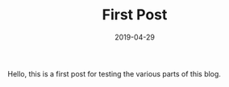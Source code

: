 #+HUGO_BASE_DIR: ../../
#+HUGO_SECTION: post

#+HUGO_WEIGHT: 2001
#+HUGO_AUTO_SET_LASTMOD: nil

#+TITLE: First Post

#+DATE: 2019-04-29

#+HUGO_TAGS: blog
#+HUGO_CATEGORIES: "blog"
#+AUTHOR:
#+HUGO_CUSTOM_FRONT_MATTER: :author "Peter Lo"

#+HUGO_DRAFT: false

Hello, this is a first post for testing the various parts of this blog.

